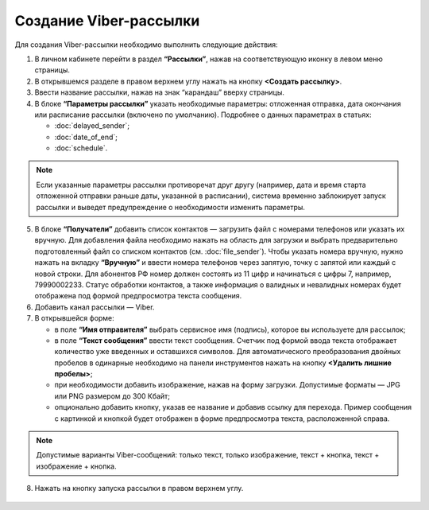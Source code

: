 Создание Viber-рассылки
========================== 
 
Для создания Viber-рассылки необходимо выполнить следующие действия:

1. В личном кабинете перейти в раздел **“Рассылки”**, нажав на соответствующую иконку в левом меню страницы.
 
2. В открывшемся разделе в правом верхнем углу нажать на кнопку **<Создать рассылку>**.
 
3. Ввести название рассылки, нажав на знак “карандаш” вверху страницы.
 
4. В блоке **“Параметры рассылки”** указать необходимые параметры: отложенная отправка, дата окончания или расписание рассылки (включено по умолчанию). Подробнее о данных параметрах в статьях:
 
   * :doc:`delayed_sender`;

   * :doc:`date_of_end`;

   * :doc:`schedule`.

.. note:: Если указанные параметры рассылки противоречат друг другу (например, дата и время старта отложенной отправки раньше даты, указанной в расписании), система временно заблокирует запуск рассылки и выведет предупреждение о необходимости изменить параметры.
 
5. В блоке **“Получатели”** добавить список контактов — загрузить файл с номерами телефонов или указать их вручную. Для добавления файла необходимо нажать на область для загрузки и выбрать предварительно подготовленный файл со списком контактов (см. :doc:`file_sender`). Чтобы указать номера вручную, нужно нажать на вкладку **“Вручную”** и ввести номера телефонов через запятую, точку с запятой или каждый с новой строки. Для абонентов РФ номер должен состоять из 11 цифр и начинаться с цифры 7, например, 79990002233. Статус обработки контактов, а также информация о валидных и невалидных номерах будет отображена под формой предпросмотра текста сообщения.
 
6. Добавить канал рассылки — Viber.

7. В открывшейся форме:

   * в поле **“Имя отправителя”** выбрать сервисное имя (подпись), которое вы используете для рассылок;

   * в поле **“Текст сообщения”** ввести текст сообщения. Счетчик под формой ввода текста отображает количество уже введенных и оставшихся символов. Для автоматического преобразования двойных пробелов в одинарные необходимо на панели инструментов нажать на кнопку **<Удалить лишние пробелы>**;

   * при необходимости добавить изображение, нажав на форму загрузки. Допустимые форматы — JPG или PNG размером до 300 Кбайт;

   * опционально добавить кнопку, указав ее название и добавив ссылку для перехода. Пример сообщения с картинкой и кнопкой будет отображен в форме предпросмотра текста, расположенной справа.

.. note:: Допустимые варианты Viber-сообщений: только текст, только изображение, текст + кнопка, текст + изображение + кнопка.

8. Нажать на кнопку запуска рассылки в правом верхнем углу.
 
 .. image:: media/viber.jpg
